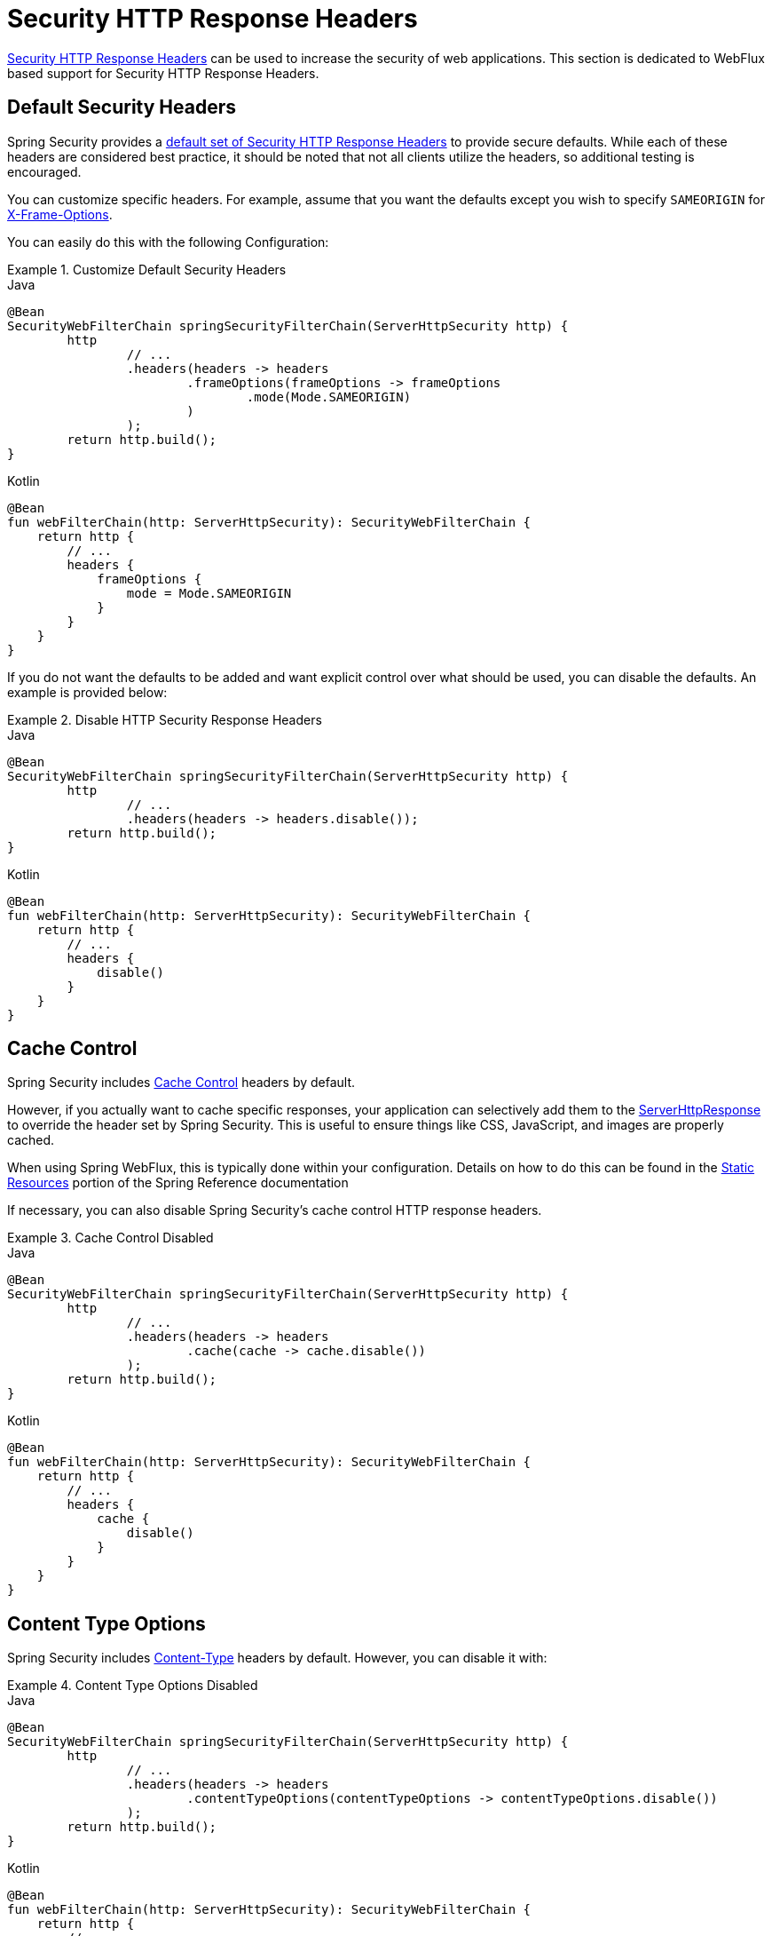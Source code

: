 [[webflux-headers]]
= Security HTTP Response Headers

<<headers,Security HTTP Response Headers>> can be used to increase the security of web applications.
This section is dedicated to WebFlux based support for Security HTTP Response Headers.

[[webflux-headers-default]]
== Default Security Headers

Spring Security provides a <<headers-default,default set of Security HTTP Response Headers>> to provide secure defaults.
While each of these headers are considered best practice, it should be noted that not all clients utilize the headers, so additional testing is encouraged.

You can customize specific headers.
For example, assume that you want the defaults except you wish to specify `SAMEORIGIN` for <<servlet-headers-frame-options,X-Frame-Options>>.

You can easily do this with the following Configuration:

.Customize Default Security Headers
====
.Java
[source,java,role="primary"]
----
@Bean
SecurityWebFilterChain springSecurityFilterChain(ServerHttpSecurity http) {
	http
		// ...
		.headers(headers -> headers
			.frameOptions(frameOptions -> frameOptions
				.mode(Mode.SAMEORIGIN)
			)
		);
	return http.build();
}
----

.Kotlin
[source,kotlin,role="secondary"]
----
@Bean
fun webFilterChain(http: ServerHttpSecurity): SecurityWebFilterChain {
    return http {
        // ...
        headers {
            frameOptions {
                mode = Mode.SAMEORIGIN
            }
        }
    }
}
----
====

If you do not want the defaults to be added and want explicit control over what should be used, you can disable the defaults.
An example is provided below:

.Disable HTTP Security Response Headers
====
.Java
[source,java,role="primary"]
----
@Bean
SecurityWebFilterChain springSecurityFilterChain(ServerHttpSecurity http) {
	http
		// ...
		.headers(headers -> headers.disable());
	return http.build();
}
----

.Kotlin
[source,kotlin,role="secondary"]
----
@Bean
fun webFilterChain(http: ServerHttpSecurity): SecurityWebFilterChain {
    return http {
        // ...
        headers {
            disable()
        }
    }
}
----
====

[[webflux-headers-cache-control]]
== Cache Control

Spring Security includes <<headers-cache-control,Cache Control>> headers by default.

However, if you actually want to cache specific responses, your application can selectively add them to the https://docs.spring.io/spring-framework/docs/current/javadoc-api/org/springframework/http/server/reactive/ServerHttpResponse.html[ServerHttpResponse] to override the header set by Spring Security.
This is useful to ensure things like CSS, JavaScript, and images are properly cached.

When using Spring WebFlux, this is typically done within your configuration.
Details on how to do this can be found in the https://docs.spring.io/spring/docs/5.0.0.RELEASE/spring-framework-reference/web-reactive.html#webflux-config-static-resources[Static Resources] portion of the Spring Reference documentation

If necessary, you can also disable Spring Security's cache control HTTP response headers.

.Cache Control Disabled
====
.Java
[source,java,role="primary"]
----
@Bean
SecurityWebFilterChain springSecurityFilterChain(ServerHttpSecurity http) {
	http
		// ...
		.headers(headers -> headers
			.cache(cache -> cache.disable())
		);
	return http.build();
}
----

.Kotlin
[source,kotlin,role="secondary"]
----
@Bean
fun webFilterChain(http: ServerHttpSecurity): SecurityWebFilterChain {
    return http {
        // ...
        headers {
            cache {
                disable()
            }
        }
    }
}
----
====


[[webflux-headers-content-type-options]]
== Content Type Options
Spring Security includes <<headers-content-type-options,Content-Type>> headers by default.
However, you can disable it with:

.Content Type Options Disabled
====
.Java
[source,java,role="primary"]
----
@Bean
SecurityWebFilterChain springSecurityFilterChain(ServerHttpSecurity http) {
	http
		// ...
		.headers(headers -> headers
			.contentTypeOptions(contentTypeOptions -> contentTypeOptions.disable())
		);
	return http.build();
}
----

.Kotlin
[source,kotlin,role="secondary"]
----
@Bean
fun webFilterChain(http: ServerHttpSecurity): SecurityWebFilterChain {
    return http {
        // ...
        headers {
            contentTypeOptions {
                disable()
            }
        }
    }
}
----
====

[[webflux-headers-hsts]]
== HTTP Strict Transport Security (HSTS)
Spring Security provides the <<headers-hsts,Strict Transport Security>> header by default.
However, you can customize the results explicitly.
For example, the following is an example of explicitly providing HSTS:

.Strict Transport Security
====
.Java
[source,java,role="primary"]
----
@Bean
SecurityWebFilterChain springSecurityFilterChain(ServerHttpSecurity http) {
	http
		// ...
		.headers(headers -> headers
			.hsts(hsts -> hsts
				.includeSubdomains(true)
				.preload(true)
				.maxAge(Duration.ofDays(365))
			)
		);
	return http.build();
}
----

.Kotlin
[source,kotlin,role="secondary"]
----
@Bean
fun webFilterChain(http: ServerHttpSecurity): SecurityWebFilterChain {
    return http {
        // ...
        headers {
            hsts {
                includeSubdomains = true
                preload = true
                maxAge = Duration.ofDays(365)
            }
        }
    }
}
----
====

[[webflux-headers-frame-options]]
== X-Frame-Options
By default, Spring Security disables rendering within an iframe using <<headers-frame-options,X-Frame-Options>>.

You can customize frame options to use the same origin using the following:

.X-Frame-Options: SAMEORIGIN
====
.Java
[source,java,role="primary"]
----
@Bean
SecurityWebFilterChain springSecurityFilterChain(ServerHttpSecurity http) {
	http
		// ...
		.headers(headers -> headers
			.frameOptions(frameOptions -> frameOptions
				.mode(SAMEORIGIN)
			)
		);
	return http.build();
}
----

.Kotlin
[source,kotlin,role="secondary"]
----
@Bean
fun webFilterChain(http: ServerHttpSecurity): SecurityWebFilterChain {
    return http {
        // ...
        headers {
            frameOptions {
                mode = SAMEORIGIN
            }
        }
    }
}
----
====

[[webflux-headers-xss-protection]]
== X-XSS-Protection
By default, Spring Security instructs browsers to block reflected XSS attacks using the <<headers-xss-protection,X-XSS-Protection header>.
You can disable `X-XSS-Protection` with the following Configuration:

.X-XSS-Protection Customization
====
.Java
[source,java,role="primary"]
----
@Bean
SecurityWebFilterChain springSecurityFilterChain(ServerHttpSecurity http) {
	http
		// ...
		.headers(headers -> headers
			.xssProtection(xssProtection -> xssProtection.disable())
		);
	return http.build();
}
----

.Kotlin
[source,kotlin,role="secondary"]
----
@Bean
fun webFilterChain(http: ServerHttpSecurity): SecurityWebFilterChain {
    return http {
        // ...
        headers {
            xssProtection {
                disable()
            }
        }
    }
}
----
====

[[webflux-headers-csp]]
== Content Security Policy (CSP)
Spring Security does not add <<headers-csp,Content Security Policy>> by default, because a reasonable default is impossible to know without context of the application.
The web application author must declare the security policy(s) to enforce and/or monitor for the protected resources.

For example, given the following security policy:

.Content Security Policy Example
====
[source,http]
----
Content-Security-Policy: script-src 'self' https://trustedscripts.example.com; object-src https://trustedplugins.example.com; report-uri /csp-report-endpoint/
----
====

You can enable the CSP header as shown below:

.Content Security Policy
====
.Java
[source,java,role="primary"]
----
@Bean
SecurityWebFilterChain springSecurityFilterChain(ServerHttpSecurity http) {
	http
		// ...
		.headers(headers -> headers
			.contentSecurityPolicy(policy -> policy
				.policyDirectives("script-src 'self' https://trustedscripts.example.com; object-src https://trustedplugins.example.com; report-uri /csp-report-endpoint/")
			)
		);
	return http.build();
}
----

.Kotlin
[source,kotlin,role="secondary"]
----
@Bean
fun webFilterChain(http: ServerHttpSecurity): SecurityWebFilterChain {
    return http {
        // ...
        headers {
            contentSecurityPolicy {
                policyDirectives = "script-src 'self' https://trustedscripts.example.com; object-src https://trustedplugins.example.com; report-uri /csp-report-endpoint/"
            }
        }
    }
}
----
====

To enable the CSP `report-only` header, provide the following configuration:

.Content Security Policy Report Only
====
.Java
[source,java,role="primary"]
----
@Bean
SecurityWebFilterChain springSecurityFilterChain(ServerHttpSecurity http) {
	http
		// ...
		.headers(headers -> headers
			.contentSecurityPolicy(policy -> policy
				.policyDirectives("script-src 'self' https://trustedscripts.example.com; object-src https://trustedplugins.example.com; report-uri /csp-report-endpoint/")
				.reportOnly()
			)
		);
	return http.build();
}
----

.Kotlin
[source,kotlin,role="secondary"]
----
@Bean
fun webFilterChain(http: ServerHttpSecurity): SecurityWebFilterChain {
    return http {
        // ...
        headers {
            contentSecurityPolicy {
                policyDirectives = "script-src 'self' https://trustedscripts.example.com; object-src https://trustedplugins.example.com; report-uri /csp-report-endpoint/"
                reportOnly = true
            }
        }
    }
}
----
====

[[webflux-headers-referrer]]
== Referrer Policy

Spring Security does not add <<headers-referrer,Referrer Policy>> headers by default.
You can enable the Referrer Policy header using configuration as shown below:

.Referrer Policy Configuration
====
.Java
[source,java,role="primary"]
----
@Bean
SecurityWebFilterChain springSecurityFilterChain(ServerHttpSecurity http) {
	http
		// ...
		.headers(headers -> headers
			.referrerPolicy(referrer -> referrer
				.policy(ReferrerPolicy.SAME_ORIGIN)
			)
		);
	return http.build();
}
----

.Kotlin
[source,kotlin,role="secondary"]
----
@Bean
fun webFilterChain(http: ServerHttpSecurity): SecurityWebFilterChain {
    return http {
        // ...
        headers {
            referrerPolicy {
                policy = ReferrerPolicy.SAME_ORIGIN
            }
        }
    }
}
----
====


[[webflux-headers-feature]]
== Feature Policy

Spring Security does not add <<headers-feature,Feature Policy>> headers by default.
The following `Feature-Policy` header:

.Feature-Policy Example
====
[source]
----
Feature-Policy: geolocation 'self'
----
====

You can enable the Feature Policy header as shown below:

.Feature-Policy Configuration
====
.Java
[source,java,role="primary"]
----
@Bean
SecurityWebFilterChain springSecurityFilterChain(ServerHttpSecurity http) {
	http
		// ...
		.headers(headers -> headers
			.featurePolicy("geolocation 'self'")
		);
	return http.build();
}
----

.Kotlin
[source,kotlin,role="secondary"]
----
@Bean
fun webFilterChain(http: ServerHttpSecurity): SecurityWebFilterChain {
    return http {
        // ...
        headers {
            featurePolicy("geolocation 'self'")
        }
    }
}
----
====


[[webflux-headers-permissions]]
== Permissions Policy

Spring Security does not add <<headers-permissions,Permissions Policy>> headers by default.
The following `Permissions-Policy` header:

.Permissions-Policy Example
====
[source]
----
Permissions-Policy: geolocation=(self)
----
====

You can enable the Permissions Policy header as shown below:

.Permissions-Policy Configuration
====
.Java
[source,java,role="primary"]
----
@Bean
SecurityWebFilterChain springSecurityFilterChain(ServerHttpSecurity http) {
	http
		// ...
		.headers(headers -> headers
			.permissionsPolicy(permissions -> permissions
				.policy("geolocation=(self)")
			)
		);
	return http.build();
}
----

.Kotlin
[source,kotlin,role="secondary"]
----
@Bean
fun webFilterChain(http: ServerHttpSecurity): SecurityWebFilterChain {
    return http {
        // ...
        headers {
            permissionsPolicy {
                policy = "geolocation=(self)"
            }
        }
    }
}
----
====


[[webflux-headers-clear-site-data]]
== Clear Site Data

Spring Security does not add <<headers-clear-site-data,Clear-Site-Data>> headers by default.
The following Clear-Site-Data header:

.Clear-Site-Data Example
====
----
Clear-Site-Data: "cache", "cookies"
----
====

can be sent on log out with the following configuration:

.Clear-Site-Data Configuration
====
.Java
[source,java,role="primary"]
----
@Bean
SecurityWebFilterChain springSecurityFilterChain(ServerHttpSecurity http) {
	ServerLogoutHandler securityContext = new SecurityContextServerLogoutHandler();
	ClearSiteDataServerHttpHeadersWriter writer = new ClearSiteDataServerHttpHeadersWriter(CACHE, COOKIES);
	ServerLogoutHandler clearSiteData = new HeaderWriterServerLogoutHandler(writer);
	DelegatingServerLogoutHandler logoutHandler = new DelegatingServerLogoutHandler(securityContext, clearSiteData);

	http
		// ...
		.logout()
			.logoutHandler(logoutHandler);
	return http.build();
}
----

.Kotlin
[source,kotlin,role="secondary"]
----
@Bean
fun webFilterChain(http: ServerHttpSecurity): SecurityWebFilterChain {
    val securityContext: ServerLogoutHandler = SecurityContextServerLogoutHandler()
    val writer = ClearSiteDataServerHttpHeadersWriter(CACHE, COOKIES)
    val clearSiteData: ServerLogoutHandler = HeaderWriterServerLogoutHandler(writer)
    val customLogoutHandler = DelegatingServerLogoutHandler(securityContext, clearSiteData)

    return http {
        // ...
        logout {
            logoutHandler = customLogoutHandler
        }
    }
}
----
====
